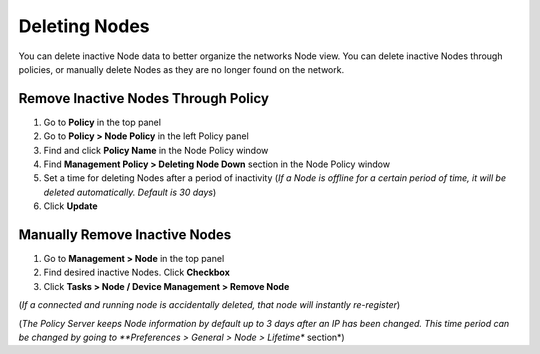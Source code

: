 Deleting Nodes
==============

You can delete inactive Node data to better organize the networks Node view. You can delete inactive Nodes through policies, 
or manually delete Nodes as they are no longer found on the network.

Remove Inactive Nodes Through Policy
------------------------------------

#. Go to **Policy** in the top panel
#. Go to **Policy > Node Policy** in the left Policy panel
#. Find and click **Policy Name** in the Node Policy window
#. Find **Management Policy > Deleting Node Down** section in the Node Policy window
#. Set a time for deleting Nodes after a period of inactivity (*If a Node is offline for a certain period of time, it will be deleted automatically. Default is 30 days*)
#. Click **Update**

Manually Remove Inactive Nodes
------------------------------

#. Go to **Management > Node** in the top panel
#. Find desired inactive Nodes. Click **Checkbox**
#. Click **Tasks > Node / Device Management > Remove Node** 

(*If a connected and running node is accidentally deleted, that node will instantly re-register*)

(*The Policy Server keeps Node information by default up to 3 days after an IP has been changed. 
This time period can be changed by going to **Preferences > General > Node > Lifetime** section*)
